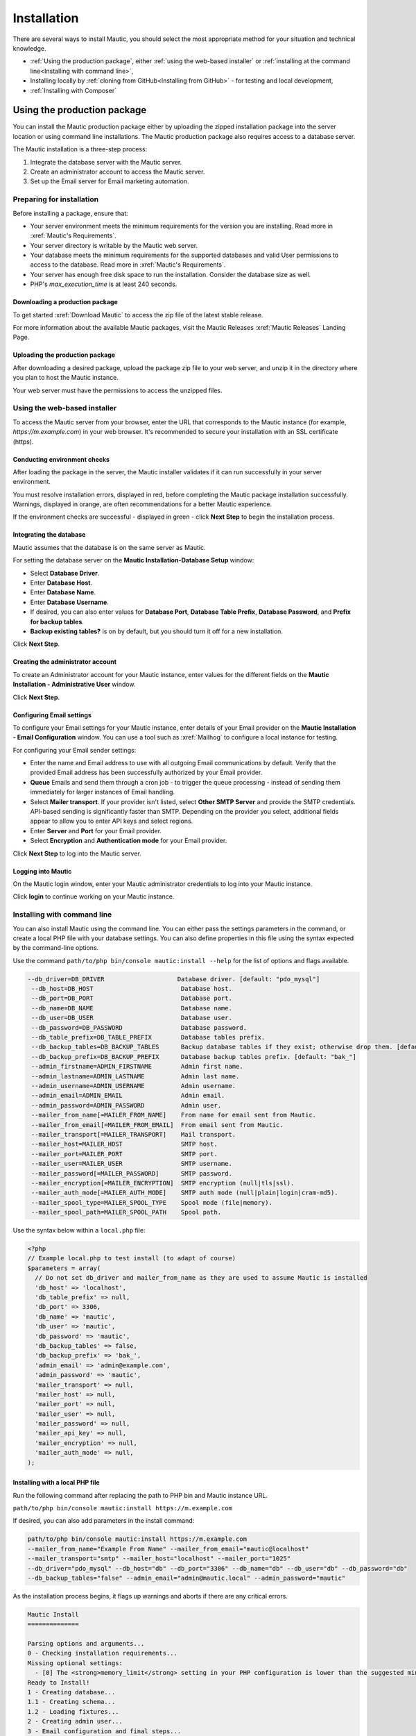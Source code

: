 Installation
##############

There are several ways to install Mautic, you should select the most appropriate method for your situation and technical knowledge.

- :ref:`Using the production package`, either :ref:`using the web-based installer` or :ref:`installing at the command line<Installing with command line>`,
- Installing locally by :ref:`cloning from GitHub<Installing from GitHub>` - for testing and local development,
- :ref:`Installing with Composer`

Using the production package
******************************

You can install the Mautic production package either by uploading the zipped installation package into the server location or using command line installations. The Mautic production package also requires access to a database server.

The Mautic installation is a three-step process:

1. Integrate the database server with the Mautic server.
   
2. Create an administrator account to access the Mautic server.
   
3. Set up the Email server for Email marketing automation.

Preparing for installation
==========================

Before installing a package, ensure that:

* Your server environment meets the minimum requirements for the version you are installing. Read more in :xref:`Mautic's Requirements`.
  
* Your server directory is writable by the Mautic web server.
  
* Your database meets the minimum requirements for the supported databases and valid User permissions to access to the database. Read more in :xref:`Mautic's Requirements`.
  
* Your server has enough free disk space to run the installation. Consider the database size as well.
  
* PHP's `max_execution_time` is at least 240 seconds.

Downloading a production package
~~~~~~~~~~~~~~~~~~~~~~~~~~~~~~~~

To get started :xref:`Download Mautic` to access the zip file of the latest stable release. 

For more information about the available Mautic packages, visit the Mautic Releases :xref:`Mautic Releases` Landing Page.

Uploading the production package
~~~~~~~~~~~~~~~~~~~~~~~~~~~~~~~~

After downloading a desired package, upload the package zip file to your web server, and unzip it in the directory where you plan to host the Mautic instance.

Your web server must have the permissions to access the unzipped files.

Using the web-based installer
=============================

To access the Mautic server from your browser, enter the URL that corresponds to the Mautic instance (for example, `https://m.example.com`) in your web browser. It's recommended to secure your installation with an SSL certificate (https).

Conducting environment checks
~~~~~~~~~~~~~~~~~~~~~~~~~~~~~

After loading the package in the server, the Mautic installer validates if it can run successfully in your server environment. 

You must resolve installation errors, displayed in red, before completing the Mautic package installation successfully. Warnings, displayed in orange, are often recommendations for a better Mautic experience.

.. image:: images/mautic-install-pre-flight-check.png
  :width: 600
  :alt: Screenshot showing Mautic pre-flight checks with warning about installing on a non-SSL connection

If the environment checks are successful - displayed in green - click **Next Step** to begin the installation process.

Integrating the database
~~~~~~~~~~~~~~~~~~~~~~~~

Mautic assumes that the database is on the same server as Mautic.  

For setting the database server on the **Mautic Installation-Database Setup** window:

* Select **Database Driver**.
  
* Enter **Database Host**.
  
* Enter **Database Name**.
  
* Enter **Database Username**.
  
* If desired, you can also enter values for **Database Port**, **Database Table Prefix**, **Database Password**, and **Prefix for backup tables**.
  
* **Backup existing tables?** is on by default, but you should turn it off for a new installation.

.. image:: images/mautic-database-configuration.png
  :width: 600
  :alt: Screenshot of database configuration screen

Click **Next Step**.

Creating the administrator account
~~~~~~~~~~~~~~~~~~~~~~~~~~~~~~~~~~~~~~~

To create an Administrator account for your Mautic instance, enter values for the different fields on the **Mautic Installation - Administrative User** window. 

.. image:: images/mautic-create-admin-user.png
  :width: 600
  :alt: Screenshot showing the create User screen

Click **Next Step**.

.. vale off

Configuring Email settings
~~~~~~~~~~~~~~~~~~~~~~~~~~

.. vale on 

To configure your Email settings for your Mautic instance, enter details of your Email provider on the **Mautic Installation - Email Configuration** window. You can use a tool such as :xref:`Mailhog` to configure a local instance for testing. 

.. image:: images/mautic-email-configuration.png
  :width: 600
  :alt: Screenshot showing the Email configuration screen

For configuring your Email sender settings:

* Enter the name and Email address to use with all outgoing Email communications by default. Verify that the provided Email address has been successfully authorized by your Email provider.
  
* **Queue** Emails and send them through a cron job - to trigger the queue processing - instead of sending them immediately for larger instances of Email handling.
  
* Select **Mailer transport**. If your provider isn't listed, select **Other SMTP Server** and provide the SMTP credentials. API-based sending is significantly faster than SMTP. Depending on the provider you select, additional fields appear to allow you to enter API keys and select regions.
  
* Enter **Server** and **Port** for your Email provider.
  
* Select **Encryption** and **Authentication mode** for your Email provider.

Click **Next Step** to log into the Mautic server.

Logging into Mautic
~~~~~~~~~~~~~~~~~~~

On the Mautic login window, enter your Mautic administrator credentials to log into your Mautic instance. 

.. image:: images/mautic-login-screen.png
  :width: 600
  :alt: Screenshot of Mautic login screen

Click **login** to continue working on your Mautic instance.

Installing with command line
============================

You can also install Mautic using the command line. You can either pass the settings parameters in the command, or create a local PHP file with your database settings. You can also define properties in this file using the syntax expected by the command-line options. 

Use the command ``path/to/php bin/console mautic:install --help`` for the list of options and flags available.

.. code-block:: php

     --db_driver=DB_DRIVER                    Database driver. [default: "pdo_mysql"]
      --db_host=DB_HOST                        Database host.
      --db_port=DB_PORT                        Database port.
      --db_name=DB_NAME                        Database name.
      --db_user=DB_USER                        Database user.
      --db_password=DB_PASSWORD                Database password.
      --db_table_prefix=DB_TABLE_PREFIX        Database tables prefix.
      --db_backup_tables=DB_BACKUP_TABLES      Backup database tables if they exist; otherwise drop them. [default: true]
      --db_backup_prefix=DB_BACKUP_PREFIX      Database backup tables prefix. [default: "bak_"]
      --admin_firstname=ADMIN_FIRSTNAME        Admin first name.
      --admin_lastname=ADMIN_LASTNAME          Admin last name.
      --admin_username=ADMIN_USERNAME          Admin username.
      --admin_email=ADMIN_EMAIL                Admin email.
      --admin_password=ADMIN_PASSWORD          Admin user.
      --mailer_from_name[=MAILER_FROM_NAME]    From name for email sent from Mautic.
      --mailer_from_email[=MAILER_FROM_EMAIL]  From email sent from Mautic.
      --mailer_transport[=MAILER_TRANSPORT]    Mail transport.
      --mailer_host=MAILER_HOST                SMTP host.
      --mailer_port=MAILER_PORT                SMTP port.
      --mailer_user=MAILER_USER                SMTP username.
      --mailer_password[=MAILER_PASSWORD]      SMTP password.
      --mailer_encryption[=MAILER_ENCRYPTION]  SMTP encryption (null|tls|ssl).
      --mailer_auth_mode[=MAILER_AUTH_MODE]    SMTP auth mode (null|plain|login|cram-md5).
      --mailer_spool_type=MAILER_SPOOL_TYPE    Spool mode (file|memory).
      --mailer_spool_path=MAILER_SPOOL_PATH    Spool path.

Use the syntax below within a ``local.php`` file:

.. code-block:: php

  <?php
  // Example local.php to test install (to adapt of course)
  $parameters = array(
    // Do not set db_driver and mailer_from_name as they are used to assume Mautic is installed
    'db_host' => 'localhost',
    'db_table_prefix' => null,
    'db_port' => 3306,
    'db_name' => 'mautic',
    'db_user' => 'mautic',
    'db_password' => 'mautic',
    'db_backup_tables' => false,
    'db_backup_prefix' => 'bak_',
    'admin_email' => 'admin@example.com',
    'admin_password' => 'mautic',
    'mailer_transport' => null,
    'mailer_host' => null,
    'mailer_port' => null,
    'mailer_user' => null,
    'mailer_password' => null,
    'mailer_api_key' => null,
    'mailer_encryption' => null,
    'mailer_auth_mode' => null,
  );

Installing with a local PHP file
~~~~~~~~~~~~~~~~~~~~~~~~~~~~~~~~ 

Run the following command after replacing the path to PHP bin and Mautic instance URL. 

``path/to/php bin/console mautic:install https://m.example.com``

If desired, you can also add parameters in the install command:

.. code-block:: php

  path/to/php bin/console mautic:install https://m.example.com
  --mailer_from_name="Example From Name" --mailer_from_email="mautic@localhost"
  --mailer_transport="smtp" --mailer_host="localhost" --mailer_port="1025"
  --db_driver="pdo_mysql" --db_host="db" --db_port="3306" --db_name="db" --db_user="db" --db_password="db" 
  --db_backup_tables="false" --admin_email="admin@mautic.local" --admin_password="mautic"

As the installation process begins, it flags up warnings and aborts if there are any critical errors.

.. code-block:: shell

  Mautic Install
  ==============

  Parsing options and arguments...
  0 - Checking installation requirements...
  Missing optional settings:
    - [0] The <strong>memory_limit</strong> setting in your PHP configuration is lower than the suggested minimum limit of %min_memory_limit%. Mautic can have performance issues with large datasets without sufficient memory.
  Ready to Install!
  1 - Creating database...
  1.1 - Creating schema...
  1.2 - Loading fixtures...
  2 - Creating admin user...
  3 - Email configuration and final steps...

  ================
  Install complete
  ================

You can now login to your Mautic instance with your Mautic Admin credentials.

Installing from GitHub
**********************
Todo

Installing with Composer
************************

Since :xref:`Mautic 4` it's possible to install and manage Mautic using the full power of Composer. Mautic uses the latest version of :xref:`Composer`.

Mautic is in the process of decoupling Plugins and Themes from core, however at present while they have been technically mirrored out into separate repositories, the source files remain in the main :xref:`Mautic GitHub repository`.

When you clone from GitHub, running ``composer install`` installs all the dependencies, there are some other handy features which you can take advantage of when installing and managing Mautic.

.. vale off

Using the Recommended Project
=============================

.. vale on

The Mautic :xref:`Recommended Project` is a template which provides a starter kit for managing your Mautic dependencies with Composer.

.. note::
  The instructions below refer to the global Composer installation. You might need to replace Composer with ``php composer.phar`` or something similar for your setup.

The basic command to use the Recommended Project is:

.. code-block:: shell

  composer create-project mautic/recommended-project:^4 some-dir --no-interaction

With Composer you can add new dependencies to install along with Mautic:

.. code-block:: shell

  cd your-directory
  composer require mautic/mautic-saelos-bundle:~2.0

The Composer ``create-project`` command passes ownership of all files to the created project. You should create a new git repository, and commit all files not excluded by the .gitignore file.

.. vale off

What does the Recommended Project template actually do?
~~~~~~~~~~~~~~~~~~~~~~~~~~~~~~~~~~~~~~~~~~~~~~~~~~~~~~~

.. vale on

When installing the given ``composer.json`` the following occurs:

- Install Mautic in the ``docroot`` directory.
- Autoloader uses the generated Composer autoloader in ``vendor/autoload.php``, instead of the one provided by Mautic in ``docroot/vendor/autoload.php``.
- Plugins - packages of type ``mautic-plugin`` - are in ``docroot/plugins/``.
- Themes - packages of type ``mautic-theme`` - are in ``docroot/themes/``.
- Creates ``docroot/media`` directory.
- Creates environment variables based on your ``.env`` file. See ``.env.example``.

.. vale off

Updating Mautic Core
~~~~~~~~~~~~~~~~~~~~

.. vale on

The Recommended Project attempts to keep all of your Mautic core files up-to-date.

The project ``mautic/core-composer-scaffold`` updates your scaffold files whenever there is an update to ``mautic/core-lib``.

If you customize any of the "scaffolding" files - commonly .htaccess - you may need to merge conflicts if new release of Mautic Core result in changes to your modified files.

Follow the steps below to update your core files.

1 Run ``composer update mautic/core-lib --with-dependencies`` to update Mautic core and its dependencies.

2 Run ``git diff`` to determine if any of the scaffolding files have changed. Review the files for any changes and restore any customizations to .htaccess or others.

3 Commit everything all together in a single commit, so the ``docroot`` remains in sync with the core when checking out branches or running git bisect.

4 In the event that there are non-trivial conflicts in step 2, you may wish to perform these steps on a branch, and use ``git merge`` to combine the updated core files with your customized files. This facilitates the use of a three-way merge tool such as :xref:`kdiff3`. This setup isn't necessary if your changes are simple - keeping all of your modifications at the beginning or end of the file is a good strategy to keep merges easy.

5 Run the following commands to update your database with any changes from the release:

.. code-block:: shell
  
  bin/console cache:clear 
  bin/console mautic:update:apply --finish 
  bin/console doctrine:migration:migrate --no-interaction 
  bin/console doctrine:schema:update --no-interaction --force 
  bin/console cache:clear

.. vale off

Composer FAQs
=============

.. vale on 

Should you commit downloaded third party Plugins?
~~~~~~~~~~~~~~~~~~~~~~~~~~~~~~~~~~~~~~~~~~~~~~~~~

Composer says that the :xref:`Composer commit dependencies`. They provide arguments against but also workarounds if a project decides to do it anyway.

Should you commit the scaffolding files?
~~~~~~~~~~~~~~~~~~~~~~~~~~~~~~~~~~~~~~~~

The :xref:`Mautic Composer scaffold` Plugin can download the scaffold files - for example ``index.php``, ``.htaccess`` - to the ``docroot/`` directory of your project.


If you haven't customized those files you could choose to not commit them in your version control system - for example, git. If that's the case for your project it might be convenient to automatically run the Mautic Scaffold Plugin after every install or update of your project.

.. vale off

You can achieve that by registering ``@composer mautic:scaffold`` as post-install and post-update command in your composer.json:

.. vale on

.. code-block:: json

  "scripts": {
      "post-install-cmd": [
          "@composer mautic:scaffold",
          "..."
      ],
      "post-update-cmd": [
          "@composer mautic:scaffold",
          "..."
      ]
  },

How can you apply patches to downloaded Plugins?
~~~~~~~~~~~~~~~~~~~~~~~~~~~~~~~~~~~~~~~~~~~~~~~~

If you need to apply patches - depending on the Plugin, a pull request is often a better solution - you can do so with the ``composer-patches`` Plugin.

To add a patch to Mautic Plugin foobar insert the patches section in the extra section of ``composer.json``:


.. code-block:: json

  "extra": {
      "patches": {
          "mautic/foobar": {
              "Patch description": "URL or local path to patch"
          }
      }
  }

.. vale off

How can you specify a PHP version?
~~~~~~~~~~~~~~~~~~~~~~~~~~~~~~~~~~

.. vale on

This project supports PHP 7.4 as the minimum version currently - review :xref:`Mautic's Requirements` however, it's possible that a Composer update may upgrade some package that could then require PHP 7+ or 8+.

To prevent this you can add this code to specify the PHP version you want to use in the config section of ``composer.json``:

.. code-block:: json

  "config": {
      "sort-packages": true,
      "platform": {
          "php": "7.4"
      }
  },


How can you use another folder than ``docroot`` as the root folder?
~~~~~~~~~~~~~~~~~~~~~~~~~~~~~~~~~~~~~~~~~~~~~~~~~~~~~~~~~~~~~~~~~~~

By default the ``composer.json`` file places all Mautic core, Plugin and Theme files in the ``docroot`` folder.
It's possible to change this folder to your own needs.

In following examples, ``docroot`` moves into ``public``.

New installations
-----------------

* Run the create-project command without installing:

.. code-block:: bash
  
  composer create-project mautic/recommended-project:^4 some-dir --no-interaction --no-install

* Do a find and replace in the ``composer.json`` file to change ``docroot/`` into ``public/``
* Review the changes in the ``composer.json`` file to ensure that there are no unintentional replacements
* Run ``composer install`` to install all dependencies in the correct location

Existing installations
----------------------

* Move the ``docroot/`` to ``public/``

.. code-block:: bash

  mv docroot public

* Do a find and replace in the ``composer.json`` file to change ``docroot/`` to ``public/``
* Review the changes in the ``composer.json`` file to ensure that there are no unintentional replacements
* Run ``composer update --lock`` to ensure the autoloader is aware of the changed folder

.. vale off

Setting up a local testing environment with DDEV
************************************************

.. vale on

Often there is a need to have a local environment for testing Mautic - for example making a backup, testing new features or bug fixes.

In Mautic, DDEV is the tool of choice for this purpose. It's very easy to work with.

To learn how to set up DDEV with Mautic, please review the documentation in the Contributors Handbook at https://contribute.mautic.org/contributing-to-mautic/tester.